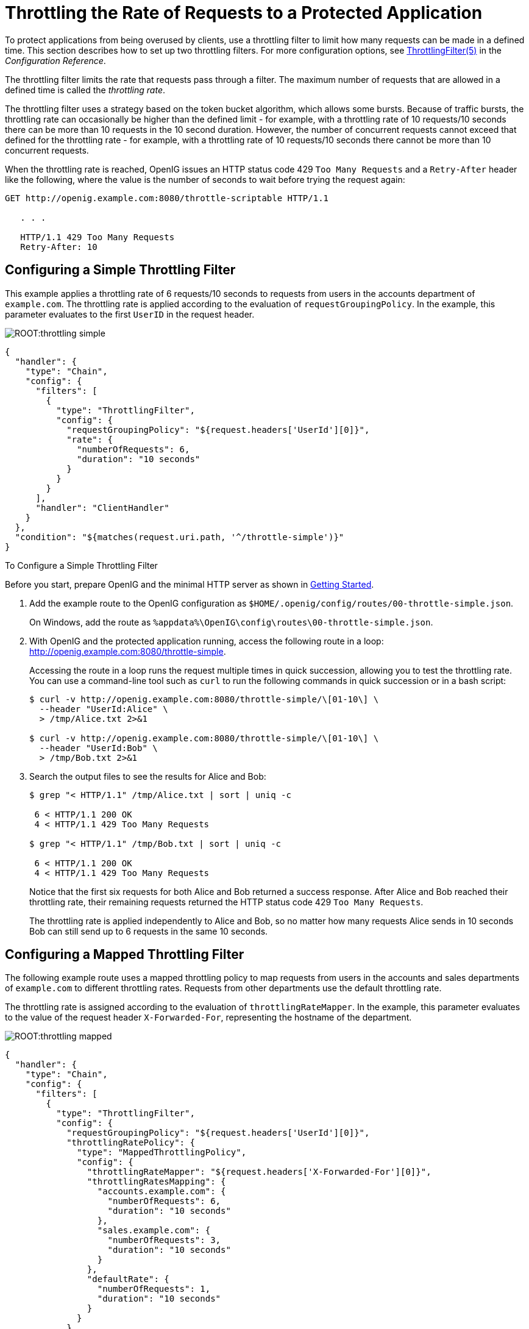 ////
  The contents of this file are subject to the terms of the Common Development and
  Distribution License (the License). You may not use this file except in compliance with the
  License.
 
  You can obtain a copy of the License at legal/CDDLv1.0.txt. See the License for the
  specific language governing permission and limitations under the License.
 
  When distributing Covered Software, include this CDDL Header Notice in each file and include
  the License file at legal/CDDLv1.0.txt. If applicable, add the following below the CDDL
  Header, with the fields enclosed by brackets [] replaced by your own identifying
  information: "Portions copyright [year] [name of copyright owner]".
 
  Copyright 2017 ForgeRock AS.
  Portions Copyright 2024 3A Systems LLC.
////

:figure-caption!:
:example-caption!:
:table-caption!:
:leveloffset: -1"


[#chap-throttling]
== Throttling the Rate of Requests to a Protected Application

To protect applications from being overused by clients, use a throttling filter to limit how many requests can be made in a defined time. This section describes how to set up two throttling filters. For more configuration options, see xref:reference:throttling-conf.adoc#ThrottlingFilter[ThrottlingFilter(5)] in the __Configuration Reference__.

The throttling filter limits the rate that requests pass through a filter. The maximum number of requests that are allowed in a defined time is called the __throttling rate__.

The throttling filter uses a strategy based on the token bucket algorithm, which allows some bursts. Because of traffic bursts, the throttling rate can occasionally be higher than the defined limit - for example, with a throttling rate of 10 requests/10 seconds there can be more than 10 requests in the 10 second duration. However, the number of concurrent requests cannot exceed that defined for the throttling rate - for example, with a throttling rate of 10 requests/10 seconds there cannot be more than 10 concurrent requests.

When the throttling rate is reached, OpenIG issues an HTTP status code 429 `Too Many Requests` and a `Retry-After` header like the following, where the value is the number of seconds to wait before trying the request again:

[source, console]
----
GET http://openig.example.com:8080/throttle-scriptable HTTP/1.1

   . . .

   HTTP/1.1 429 Too Many Requests
   Retry-After: 10
----

[#throttling-simple]
=== Configuring a Simple Throttling Filter

This example applies a throttling rate of 6 requests/10 seconds to requests from users in the accounts department of `example.com`. The throttling rate is applied according to the evaluation of `requestGroupingPolicy`. In the example, this parameter evaluates to the first `UserID` in the request header.

[#figure-throttling-simple]
image::ROOT:throttling-simple.png[]

[source, javascript]
----
{
  "handler": {
    "type": "Chain",
    "config": {
      "filters": [
        {
          "type": "ThrottlingFilter",
          "config": {
            "requestGroupingPolicy": "${request.headers['UserId'][0]}",
            "rate": {
              "numberOfRequests": 6,
              "duration": "10 seconds"
            }
          }
        }
      ],
      "handler": "ClientHandler"
    }
  },
  "condition": "${matches(request.uri.path, '^/throttle-simple')}"
}
----

[#d2528e7980]
.To Configure a Simple Throttling Filter
====
Before you start, prepare OpenIG and the minimal HTTP server as shown in xref:chap-quickstart.adoc#chap-quickstart[Getting Started].

. Add the example route to the OpenIG configuration as `$HOME/.openig/config/routes/00-throttle-simple.json`.
+
On Windows, add the route as `%appdata%\OpenIG\config\routes\00-throttle-simple.json`.

. With OpenIG and the protected application running, access the following route in a loop: link:http://openig.example.com:8080/throttle-simple[http://openig.example.com:8080/throttle-simple, window=\_blank].
+
Accessing the route in a loop runs the request multiple times in quick succession, allowing you to test the throttling rate. You can use a command-line tool such as `curl` to run the following commands in quick succession or in a bash script:
+

[source, console]
----
$ curl -v http://openig.example.com:8080/throttle-simple/\[01-10\] \
  --header "UserId:Alice" \
  > /tmp/Alice.txt 2>&1

$ curl -v http://openig.example.com:8080/throttle-simple/\[01-10\] \
  --header "UserId:Bob" \
  > /tmp/Bob.txt 2>&1
----

. Search the output files to see the results for Alice and Bob:
+

[source, console]
----
$ grep "< HTTP/1.1" /tmp/Alice.txt | sort | uniq -c
     
 6 < HTTP/1.1 200 OK
 4 < HTTP/1.1 429 Too Many Requests
     
$ grep "< HTTP/1.1" /tmp/Bob.txt | sort | uniq -c
     
 6 < HTTP/1.1 200 OK
 4 < HTTP/1.1 429 Too Many Requests
----
+
Notice that the first six requests for both Alice and Bob returned a success response. After Alice and Bob reached their throttling rate, their remaining requests returned the HTTP status code 429 `Too Many Requests`.
+
The throttling rate is applied independently to Alice and Bob, so no matter how many requests Alice sends in 10 seconds Bob can still send up to 6 requests in the same 10 seconds.

====


[#throttling-mapped]
=== Configuring a Mapped Throttling Filter

The following example route uses a mapped throttling policy to map requests from users in the accounts and sales departments of `example.com` to different throttling rates. Requests from other departments use the default throttling rate.

The throttling rate is assigned according to the evaluation of `throttlingRateMapper`. In the example, this parameter evaluates to the value of the request header `X-Forwarded-For`, representing the hostname of the department.

[#figure-throttling-mapped]
image::ROOT:throttling-mapped.png[]

[source, javascript]
----
{
  "handler": {
    "type": "Chain",
    "config": {
      "filters": [
        {
          "type": "ThrottlingFilter",
          "config": {
            "requestGroupingPolicy": "${request.headers['UserId'][0]}",
            "throttlingRatePolicy": {
              "type": "MappedThrottlingPolicy",
              "config": {
                "throttlingRateMapper": "${request.headers['X-Forwarded-For'][0]}",
                "throttlingRatesMapping": {
                  "accounts.example.com": {
                    "numberOfRequests": 6,
                    "duration": "10 seconds"
                  },
                  "sales.example.com": {
                    "numberOfRequests": 3,
                    "duration": "10 seconds"
                  }
                },
                "defaultRate": {
                  "numberOfRequests": 1,
                  "duration": "10 seconds"
                }
              }
            }
          }
        }
      ],
      "handler": "ClientHandler"
    }
  },
  "condition": "${matches(request.uri.path, '^/throttle-mapped')}"
}
----

[#d2528e8074]
.To Configure a Mapped Throttling Filter
====
Before you start, prepare OpenIG and the minimal HTTP server as shown in xref:chap-quickstart.adoc#chap-quickstart[Getting Started].

. Add the example route to the OpenIG configuration as `$HOME/.openig/config/routes/00-throttle-mapped.json`.
+
On Windows, add the route as `%appdata%\OpenIG\config\routes\00-throttle-mapped.json`.

. With OpenIG and the protected application running, access the following route in a loop: link:http://openig.example.com:8080/throttle-mapped[http://openig.example.com:8080/throttle-mapped, window=\_blank].
+
Accessing the route in a loop runs the request multiple times in quick succession, allowing you to test the throttling rate. You can use a command-line tool such as `curl` to run the following commands in quick succession or in a bash script:
+

[source, console]
----
$ curl -v http://openig.example.com:8080/throttle-mapped/\[01-10\] \
  --header "X-Forwarded-For:accounts.example.com" \
  --header "UserId:Alice" \
  > /tmp/Alice.txt 2>&1

$ curl -v http://openig.example.com:8080/throttle-mapped/\[01-10\] \
  --header "X-Forwarded-For:accounts.example.com" \
  --header "UserId:Bob" \
  > /tmp/Bob.txt 2>&1

$ curl -v http://openig.example.com:8080/throttle-mapped/\[01-10\] \
  --header "X-Forwarded-For:sales.example.com" \
  --header "UserId:Carol" \
  > /tmp/Carol.txt 2>&1

$ curl -v http://openig.example.com:8080/throttle-mapped/\[01-10\] \
  --header "X-Forwarded-For:finance.example.com" \
  --header "UserId:Dave" \
  > /tmp/Dave.txt 2>&1
----

. Search the output files to see the result for each user and each organization:
+

[source, console]
----
$ grep "< HTTP/1.1" /tmp/Alice.txt | sort | uniq -c
     
 6 < HTTP/1.1 200 OK
 4 < HTTP/1.1 429 Too Many Requests
     
$ grep "< HTTP/1.1" /tmp/Bob.txt | sort | uniq -c
     
 6 < HTTP/1.1 200 OK
 4 < HTTP/1.1 429 Too Many Requests
     
$ grep "< HTTP/1.1" /tmp/Carol.txt | sort | uniq -c
     
 3 < HTTP/1.1 200 OK
 7 < HTTP/1.1 429 Too Many Requests
     
$ grep "< HTTP/1.1" /tmp/Dave.txt | sort | uniq -c
     
 1 < HTTP/1.1 200 OK
 9 < HTTP/1.1 429 Too Many Requests
----
+
Notice that the first six requests from Alice and Bob in accounts are successful, and the first three requests from Carol in sales are successful, consistent with the mapping in `00-throttle-mapped.json`. Requests from finance are not mapped, and therefore receive the default rate.

====


[#throttling-scriptable]
=== Configuring a Scriptable Throttling Filter

In this example, the `DefaultRateThrottlingPolicy` delegates the management of throttling to the scriptable throttling policy.

The script applies a throttling rate of 6 requests/10 seconds to requests from the accounts department of `example.com`. For all other requests, the script returns `null`. When the script returns `null`, the default rate of 1 request/10 seconds is applied.

[#figure-throttling-scriptable]
image::ROOT:throttling-scriptable.png[]

[source, javascript]
----
{
  "handler": {
    "type": "Chain",
    "config": {
      "filters": [
        {
          "type": "ThrottlingFilter",
          "config": {
            "requestGroupingPolicy": "${request.headers['UserId'][0]}",
            "throttlingRatePolicy": {
              "type": "DefaultRateThrottlingPolicy",
              "config": {
                "delegateThrottlingRatePolicy": {
                  "type": "ScriptableThrottlingPolicy",
                  "config": {
                    "type": "application/x-groovy",
                    "file": "ThrottlingScript.groovy"
                  }
                },
                "defaultRate": {
                  "numberOfRequests": 1,
                  "duration": "10 seconds"
                }
              }
            }
          }
        }
      ],
      "handler": "ClientHandler"
    }
  },
  "condition": "${matches(request.uri.path, '^/throttle-scriptable')}"
}
----

[source, javascript]
----
/**
 * ThrottlingScript.groovy
 *
 * Script to throttle access for requests from the accounts department
 * of example.com. Other requests return null.
 */

if (request.headers['X-Forwarded-For'].values[0]  == 'accounts.example.com') {
    return new ThrottlingRate(6, '10 seconds')
} else {
    return null
}
----

[#d2528e8189]
.To Configure a Scriptable Throttling Filter
====
Before you start, prepare OpenIG and the minimal HTTP server as shown in xref:chap-quickstart.adoc#chap-quickstart[Getting Started].

. Add the example route to the OpenIG configuration as `$HOME/.openig/config/routes/00-throttle-scriptable.json`.
+
On Windows, add the route as `%appdata%\OpenIG\config\routes\00-throttle-scriptable.json`.

. Add the example script as `$HOME/.openig/scripts/groovy/ThrottlingScript.groovy`.
+
On Windows, add the script as `%appdata%\OpenIG\scripts\groovy\ThrottlingScript.groovy`.

. With OpenIG and the protected application running, access the following route in a loop: link:http://openig.example.com:8080/throttle-scriptable[http://openig.example.com:8080/throttle-scriptable, window=\_blank].
+
Accessing the route in a loop runs the request multiple times in quick succession, allowing you to test the throttling rate. You can use a command-line tool such as `curl` to run the following commands in quick succession or in a bash script:
+

[source, console]
----
$ curl -v http://openig.example.com:8080/throttle-scriptable/\[01-10\] \
     --header "X-Forwarded-For:accounts.example.com" \
     --header "UserId:Alice" \
     > /tmp/Alice.txt 2>&1

     $ curl -v http://openig.example.com:8080/throttle-scriptable/\[01-10\] \
     --header "X-Forwarded-For:accounts.example.com" \
     --header "UserId:Bob" \
     > /tmp/Bob.txt 2>&1

     $ curl -v http://openig.example.com:8080/throttle-scriptable/\[01-10\] \
     --header "X-Forwarded-For:sales.example.com" \
     --header "UserId:Carol" \
     > /tmp/Carol.txt 2>&1
----

. Search the output files to see the result for each user and each organization:
+

[source, console]
----
$ grep "< HTTP/1.1" /tmp/Alice.txt | sort | uniq -c
     
      6 < HTTP/1.1 200 OK
      4 < HTTP/1.1 429 Too Many Requests
     
     $ grep "< HTTP/1.1" /tmp/Bob.txt | sort | uniq -c
     
      6 < HTTP/1.1 200 OK
      4 < HTTP/1.1 429 Too Many Requests
     
     $ grep "< HTTP/1.1" /tmp/Carol.txt | sort | uniq -c
     
      1 < HTTP/1.1 200 OK
      9 < HTTP/1.1 429 Too Many Requests
----
+
Notice that the first six requests from Alice and Bob in accounts are successful, consistent with the value in `ThrottlingScript.groovy`. The script returns `null` for requests from Carol in sales, so those requests receive the default throttling rate.

====


[#d2528e8272]
=== Dynamic Throttling Rate

In xref:#throttling-mapped[ Configuring a Mapped Throttling Filter ], requests from the same user were always sent from the same department in `example.com`. This example shows what happens to the throttling rate when a user sends requests from more than one department.

The throttling rate is applied to users according to the evaluation of `requestGroupingPolicy`, and different throttling rates are mapped to different departments of `example.com` according to the evaluation of `throttlingRateMapper`.

[#figure-throttling-rate-changed]
image::ROOT:throttling-rate-changed.png[]
In the example, Alice sends five requests from the accounts department, quickly followed by four requests from sales, and then three more requests from accounts.

After making five requests from accounts, Alice has almost reached the throttling rate. When she switches to sales, the number of requests she has already made is disregarded and the full throttling rate for sales is applied. Alice can now make three more requests from sales even though she had nearly reached her throttling rate for accounts.

After making three requests from sales, Alice has reached her throttling rate. When she makes a fourth request from sales, the request is refused. Alice switches back to accounts and can now make six more requests even though she had reached her throttling rate for sales.

When you configure `requestGroupingPolicy` and `throttlingRateMapper`, bear in mind what happens when requests from the same `requestGroupingPolicy` can be mapped to different throttling rates by the `throttlingRateMapper`.


